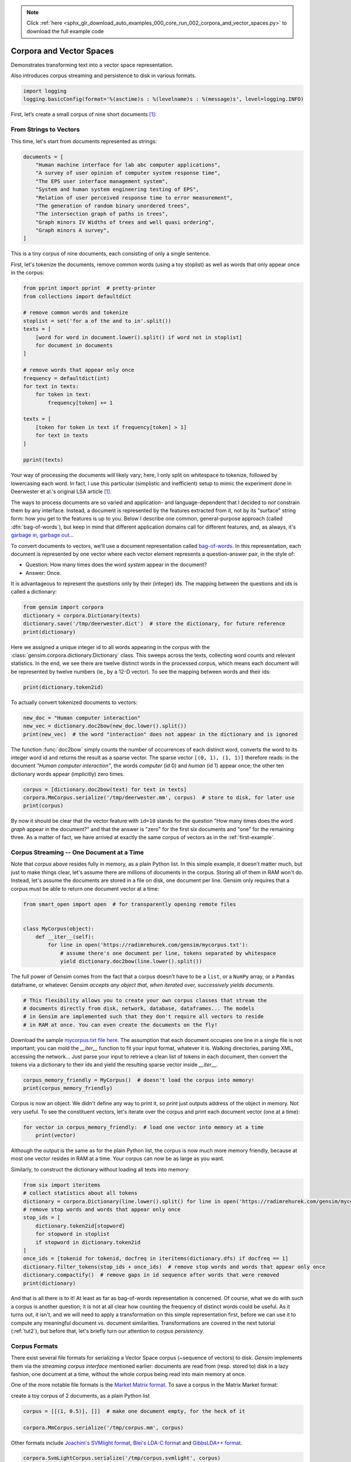 .. note::
    :class: sphx-glr-download-link-note

    Click :ref:`here <sphx_glr_download_auto_examples_000_core_run_002_corpora_and_vector_spaces.py>` to download the full example code
.. rst-class:: sphx-glr-example-title

.. _sphx_glr_auto_examples_000_core_run_002_corpora_and_vector_spaces.py:


.. _tut1:

Corpora and Vector Spaces
=========================

Demonstrates transforming text into a vector space representation.

Also introduces corpus streaming and persistence to disk in various formats.

.. code-block:: default


    import logging
    logging.basicConfig(format='%(asctime)s : %(levelname)s : %(message)s', level=logging.INFO)







First, let’s create a small corpus of nine short documents [1]_:

.. _second example:

From Strings to Vectors
------------------------

This time, let's start from documents represented as strings:



.. code-block:: default

    documents = [
        "Human machine interface for lab abc computer applications",
        "A survey of user opinion of computer system response time",
        "The EPS user interface management system",
        "System and human system engineering testing of EPS",
        "Relation of user perceived response time to error measurement",
        "The generation of random binary unordered trees",
        "The intersection graph of paths in trees",
        "Graph minors IV Widths of trees and well quasi ordering",
        "Graph minors A survey",
    ]







This is a tiny corpus of nine documents, each consisting of only a single sentence.

First, let's tokenize the documents, remove common words (using a toy stoplist)
as well as words that only appear once in the corpus:


.. code-block:: default


    from pprint import pprint  # pretty-printer
    from collections import defaultdict

    # remove common words and tokenize
    stoplist = set('for a of the and to in'.split())
    texts = [
        [word for word in document.lower().split() if word not in stoplist]
        for document in documents
    ]

    # remove words that appear only once
    frequency = defaultdict(int)
    for text in texts:
        for token in text:
            frequency[token] += 1

    texts = [
        [token for token in text if frequency[token] > 1]
        for text in texts
    ]

    pprint(texts)





.. rst-class:: sphx-glr-script-out

 Out:

 .. code-block:: none

    [['human', 'interface', 'computer'],
     ['survey', 'user', 'computer', 'system', 'response', 'time'],
     ['eps', 'user', 'interface', 'system'],
     ['system', 'human', 'system', 'eps'],
     ['user', 'response', 'time'],
     ['trees'],
     ['graph', 'trees'],
     ['graph', 'minors', 'trees'],
     ['graph', 'minors', 'survey']]


Your way of processing the documents will likely vary; here, I only split on whitespace
to tokenize, followed by lowercasing each word. In fact, I use this particular
(simplistic and inefficient) setup to mimic the experiment done in Deerwester et al.'s
original LSA article [1]_.

The ways to process documents are so varied and application- and language-dependent that I
decided to *not* constrain them by any interface. Instead, a document is represented
by the features extracted from it, not by its "surface" string form: how you get to
the features is up to you. Below I describe one common, general-purpose approach (called
:dfn:`bag-of-words`), but keep in mind that different application domains call for
different features, and, as always, it's `garbage in, garbage out <http://en.wikipedia.org/wiki/Garbage_In,_Garbage_Out>`_...

To convert documents to vectors, we'll use a document representation called
`bag-of-words <http://en.wikipedia.org/wiki/Bag_of_words>`_. In this representation,
each document is represented by one vector where each vector element represents
a question-answer pair, in the style of:

- Question: How many times does the word `system` appear in the document?
- Answer: Once.

It is advantageous to represent the questions only by their (integer) ids. The mapping
between the questions and ids is called a dictionary:


.. code-block:: default


    from gensim import corpora
    dictionary = corpora.Dictionary(texts)
    dictionary.save('/tmp/deerwester.dict')  # store the dictionary, for future reference
    print(dictionary)





.. rst-class:: sphx-glr-script-out

 Out:

 .. code-block:: none

    Dictionary(12 unique tokens: ['computer', 'human', 'interface', 'response', 'survey']...)


Here we assigned a unique integer id to all words appearing in the corpus with the
:class:`gensim.corpora.dictionary.Dictionary` class. This sweeps across the texts, collecting word counts
and relevant statistics. In the end, we see there are twelve distinct words in the
processed corpus, which means each document will be represented by twelve numbers (ie., by a 12-D vector).
To see the mapping between words and their ids:


.. code-block:: default


    print(dictionary.token2id)





.. rst-class:: sphx-glr-script-out

 Out:

 .. code-block:: none

    {'computer': 0, 'human': 1, 'interface': 2, 'response': 3, 'survey': 4, 'system': 5, 'time': 6, 'user': 7, 'eps': 8, 'trees': 9, 'graph': 10, 'minors': 11}


To actually convert tokenized documents to vectors:


.. code-block:: default


    new_doc = "Human computer interaction"
    new_vec = dictionary.doc2bow(new_doc.lower().split())
    print(new_vec)  # the word "interaction" does not appear in the dictionary and is ignored





.. rst-class:: sphx-glr-script-out

 Out:

 .. code-block:: none

    [(0, 1), (1, 1)]


The function :func:`doc2bow` simply counts the number of occurrences of
each distinct word, converts the word to its integer word id
and returns the result as a sparse vector. The sparse vector ``[(0, 1), (1, 1)]``
therefore reads: in the document `"Human computer interaction"`, the words `computer`
(id 0) and `human` (id 1) appear once; the other ten dictionary words appear (implicitly) zero times.


.. code-block:: default


    corpus = [dictionary.doc2bow(text) for text in texts]
    corpora.MmCorpus.serialize('/tmp/deerwester.mm', corpus)  # store to disk, for later use
    print(corpus)





.. rst-class:: sphx-glr-script-out

 Out:

 .. code-block:: none

    [[(0, 1), (1, 1), (2, 1)], [(0, 1), (3, 1), (4, 1), (5, 1), (6, 1), (7, 1)], [(2, 1), (5, 1), (7, 1), (8, 1)], [(1, 1), (5, 2), (8, 1)], [(3, 1), (6, 1), (7, 1)], [(9, 1)], [(9, 1), (10, 1)], [(9, 1), (10, 1), (11, 1)], [(4, 1), (10, 1), (11, 1)]]


By now it should be clear that the vector feature with ``id=10`` stands for the question "How many
times does the word `graph` appear in the document?" and that the answer is "zero" for
the first six documents and "one" for the remaining three. As a matter of fact,
we have arrived at exactly the same corpus of vectors as in the :ref:`first-example`.

.. _corpus_streaming_tutorial:

Corpus Streaming -- One Document at a Time
-------------------------------------------

Note that `corpus` above resides fully in memory, as a plain Python list.
In this simple example, it doesn't matter much, but just to make things clear,
let's assume there are millions of documents in the corpus. Storing all of them in RAM won't do.
Instead, let's assume the documents are stored in a file on disk, one document per line. Gensim
only requires that a corpus must be able to return one document vector at a time:



.. code-block:: default

    from smart_open import open  # for transparently opening remote files


    class MyCorpus(object):
        def __iter__(self):
            for line in open('https://radimrehurek.com/gensim/mycorpus.txt'):
                # assume there's one document per line, tokens separated by whitespace
                yield dictionary.doc2bow(line.lower().split())







The full power of Gensim comes from the fact that a corpus doesn't have to be
a ``list``, or a ``NumPy`` array, or a ``Pandas`` dataframe, or whatever.
Gensim *accepts any object that, when iterated over, successively yields
documents*.


.. code-block:: default


    # This flexibility allows you to create your own corpus classes that stream the
    # documents directly from disk, network, database, dataframes... The models
    # in Gensim are implemented such that they don't require all vectors to reside
    # in RAM at once. You can even create the documents on the fly!







Download the sample `mycorpus.txt file here <./mycorpus.txt>`_. The assumption that
each document occupies one line in a single file is not important; you can mold
the `__iter__` function to fit your input format, whatever it is.
Walking directories, parsing XML, accessing the network...
Just parse your input to retrieve a clean list of tokens in each document,
then convert the tokens via a dictionary to their ids and yield the resulting sparse vector inside `__iter__`.


.. code-block:: default


    corpus_memory_friendly = MyCorpus()  # doesn't load the corpus into memory!
    print(corpus_memory_friendly)





.. rst-class:: sphx-glr-script-out

 Out:

 .. code-block:: none

    <__main__.MyCorpus object at 0x7feb2be3dcc0>


Corpus is now an object. We didn't define any way to print it, so `print` just outputs address
of the object in memory. Not very useful. To see the constituent vectors, let's
iterate over the corpus and print each document vector (one at a time):


.. code-block:: default


    for vector in corpus_memory_friendly:  # load one vector into memory at a time
        print(vector)





.. rst-class:: sphx-glr-script-out

 Out:

 .. code-block:: none

    [(0, 1), (1, 1), (2, 1)]
    [(0, 1), (3, 1), (4, 1), (5, 1), (6, 1), (7, 1)]
    [(2, 1), (5, 1), (7, 1), (8, 1)]
    [(1, 1), (5, 2), (8, 1)]
    [(3, 1), (6, 1), (7, 1)]
    [(9, 1)]
    [(9, 1), (10, 1)]
    [(9, 1), (10, 1), (11, 1)]
    [(4, 1), (10, 1), (11, 1)]


Although the output is the same as for the plain Python list, the corpus is now much
more memory friendly, because at most one vector resides in RAM at a time. Your
corpus can now be as large as you want.

Similarly, to construct the dictionary without loading all texts into memory:


.. code-block:: default


    from six import iteritems
    # collect statistics about all tokens
    dictionary = corpora.Dictionary(line.lower().split() for line in open('https://radimrehurek.com/gensim/mycorpus.txt'))
    # remove stop words and words that appear only once
    stop_ids = [
        dictionary.token2id[stopword]
        for stopword in stoplist
        if stopword in dictionary.token2id
    ]
    once_ids = [tokenid for tokenid, docfreq in iteritems(dictionary.dfs) if docfreq == 1]
    dictionary.filter_tokens(stop_ids + once_ids)  # remove stop words and words that appear only once
    dictionary.compactify()  # remove gaps in id sequence after words that were removed
    print(dictionary)





.. rst-class:: sphx-glr-script-out

 Out:

 .. code-block:: none

    Dictionary(12 unique tokens: ['computer', 'human', 'interface', 'response', 'survey']...)


And that is all there is to it! At least as far as bag-of-words representation is concerned.
Of course, what we do with such a corpus is another question; it is not at all clear
how counting the frequency of distinct words could be useful. As it turns out, it isn't, and
we will need to apply a transformation on this simple representation first, before
we can use it to compute any meaningful document vs. document similarities.
Transformations are covered in the next tutorial (:ref:`tut2`), but before that, let's
briefly turn our attention to *corpus persistency*.

.. _corpus-formats:

Corpus Formats
---------------

There exist several file formats for serializing a Vector Space corpus (~sequence of vectors) to disk.
`Gensim` implements them via the *streaming corpus interface* mentioned earlier:
documents are read from (resp. stored to) disk in a lazy fashion, one document at
a time, without the whole corpus being read into main memory at once.

One of the more notable file formats is the `Market Matrix format <http://math.nist.gov/MatrixMarket/formats.html>`_.
To save a corpus in the Matrix Market format:

create a toy corpus of 2 documents, as a plain Python list


.. code-block:: default

    corpus = [[(1, 0.5)], []]  # make one document empty, for the heck of it

    corpora.MmCorpus.serialize('/tmp/corpus.mm', corpus)







Other formats include `Joachim's SVMlight format <http://svmlight.joachims.org/>`_,
`Blei's LDA-C format <http://www.cs.princeton.edu/~blei/lda-c/>`_ and
`GibbsLDA++ format <http://gibbslda.sourceforge.net/>`_.


.. code-block:: default


    corpora.SvmLightCorpus.serialize('/tmp/corpus.svmlight', corpus)
    corpora.BleiCorpus.serialize('/tmp/corpus.lda-c', corpus)
    corpora.LowCorpus.serialize('/tmp/corpus.low', corpus)








Conversely, to load a corpus iterator from a Matrix Market file:


.. code-block:: default


    corpus = corpora.MmCorpus('/tmp/corpus.mm')







Corpus objects are streams, so typically you won't be able to print them directly:


.. code-block:: default


    print(corpus)





.. rst-class:: sphx-glr-script-out

 Out:

 .. code-block:: none

    MmCorpus(2 documents, 2 features, 1 non-zero entries)


Instead, to view the contents of a corpus:


.. code-block:: default


    # one way of printing a corpus: load it entirely into memory
    print(list(corpus))  # calling list() will convert any sequence to a plain Python list





.. rst-class:: sphx-glr-script-out

 Out:

 .. code-block:: none

    [[(1, 0.5)], []]


or


.. code-block:: default


    # another way of doing it: print one document at a time, making use of the streaming interface
    for doc in corpus:
        print(doc)





.. rst-class:: sphx-glr-script-out

 Out:

 .. code-block:: none

    [(1, 0.5)]
    []


The second way is obviously more memory-friendly, but for testing and development
purposes, nothing beats the simplicity of calling ``list(corpus)``.

To save the same Matrix Market document stream in Blei's LDA-C format,


.. code-block:: default


    corpora.BleiCorpus.serialize('/tmp/corpus.lda-c', corpus)







In this way, `gensim` can also be used as a memory-efficient **I/O format conversion tool**:
just load a document stream using one format and immediately save it in another format.
Adding new formats is dead easy, check out the `code for the SVMlight corpus
<https://github.com/piskvorky/gensim/blob/develop/gensim/corpora/svmlightcorpus.py>`_ for an example.

Compatibility with NumPy and SciPy
----------------------------------

Gensim also contains `efficient utility functions <http://radimrehurek.com/gensim/matutils.html>`_
to help converting from/to numpy matrices


.. code-block:: default


    import gensim
    import numpy as np
    numpy_matrix = np.random.randint(10, size=[5, 2])  # random matrix as an example
    corpus = gensim.matutils.Dense2Corpus(numpy_matrix)
    # numpy_matrix = gensim.matutils.corpus2dense(corpus, num_terms=number_of_corpus_features)







and from/to `scipy.sparse` matrices


.. code-block:: default


    import scipy.sparse
    scipy_sparse_matrix = scipy.sparse.random(5, 2)  # random sparse matrix as example
    corpus = gensim.matutils.Sparse2Corpus(scipy_sparse_matrix)
    scipy_csc_matrix = gensim.matutils.corpus2csc(corpus)







What Next
---------

Read about :ref:`tut2`.

References
----------

For a complete reference (Want to prune the dictionary to a smaller size?
Optimize converting between corpora and NumPy/SciPy arrays?), see the :ref:`apiref`.
Or continue to the next tutorial on :ref:`tut2`.

.. [1] This is the same corpus as used in
       `Deerwester et al. (1990): Indexing by Latent Semantic Analysis <http://www.cs.bham.ac.uk/~pxt/IDA/lsa_ind.pdf>`_, Table 2.

Here we show a pretty fastText logo so that our gallery picks it up as a thumbnail.



.. code-block:: default

    import matplotlib.pyplot as plt
    import matplotlib.image as mpimg
    img = mpimg.imread('run_002_corpora_and_vector_spaces.png')
    imgplot = plt.imshow(img)
    plt.axis('off')
    plt.show()



.. image:: /auto_examples/000_core/images/sphx_glr_run_002_corpora_and_vector_spaces_001.png
    :class: sphx-glr-single-img





.. rst-class:: sphx-glr-timing

   **Total running time of the script:** ( 0 minutes  1.768 seconds)

**Estimated memory usage:**  11 MB


.. _sphx_glr_download_auto_examples_000_core_run_002_corpora_and_vector_spaces.py:


.. only :: html

 .. container:: sphx-glr-footer
    :class: sphx-glr-footer-example



  .. container:: sphx-glr-download

     :download:`Download Python source code: run_002_corpora_and_vector_spaces.py <run_002_corpora_and_vector_spaces.py>`



  .. container:: sphx-glr-download

     :download:`Download Jupyter notebook: run_002_corpora_and_vector_spaces.ipynb <run_002_corpora_and_vector_spaces.ipynb>`


.. only:: html

 .. rst-class:: sphx-glr-signature

    `Gallery generated by Sphinx-Gallery <https://sphinx-gallery.readthedocs.io>`_
